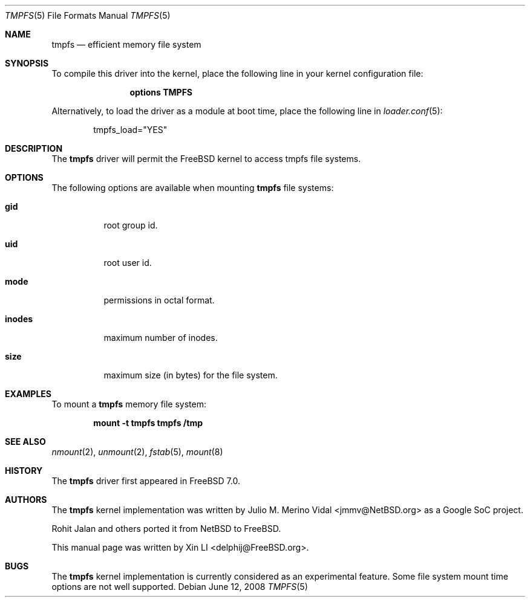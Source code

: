 .\"
.\" Copyright (c) 2007 Xin LI
.\" All rights reserved.
.\"
.\" Redistribution and use in source and binary forms, with or without
.\" modification, are permitted provided that the following conditions
.\" are met:
.\" 1. Redistributions of source code must retain the above copyright
.\"    notice, this list of conditions and the following disclaimer.
.\" 2. Redistributions in binary form must reproduce the above copyright
.\"    notice, this list of conditions and the following disclaimer in the
.\"    documentation and/or other materials provided with the distribution.
.\" 3. The name of the author may not be used to endorse or promote products
.\"    derived from this software without specific prior written permission
.\"
.\" THIS DOCUMENTATION IS PROVIDED BY THE AUTHOR ``AS IS'' AND ANY EXPRESS OR
.\" IMPLIED WARRANTIES, INCLUDING, BUT NOT LIMITED TO, THE IMPLIED WARRANTIES
.\" OF MERCHANTABILITY AND FITNESS FOR A PARTICULAR PURPOSE ARE DISCLAIMED.
.\" IN NO EVENT SHALL THE AUTHOR BE LIABLE FOR ANY DIRECT, INDIRECT,
.\" INCIDENTAL, SPECIAL, EXEMPLARY, OR CONSEQUENTIAL DAMAGES (INCLUDING, BUT
.\" NOT LIMITED TO, PROCUREMENT OF SUBSTITUTE GOODS OR SERVICES; LOSS OF USE,
.\" DATA, OR PROFITS; OR BUSINESS INTERRUPTION) HOWEVER CAUSED AND ON ANY
.\" THEORY OF LIABILITY, WHETHER IN CONTRACT, STRICT LIABILITY, OR TORT
.\" (INCLUDING NEGLIGENCE OR OTHERWISE) ARISING IN ANY WAY OUT OF THE USE OF
.\" THIS SOFTWARE, EVEN IF ADVISED OF THE POSSIBILITY OF SUCH DAMAGE.
.\"
.\" $FreeBSD$
.\"
.Dd June 12, 2008
.Dt TMPFS 5
.Os
.Sh NAME
.Nm tmpfs
.Nd "efficient memory file system"
.Sh SYNOPSIS
To compile this driver into the kernel,
place the following line in your
kernel configuration file:
.Bd -ragged -offset indent
.Cd "options TMPFS"
.Ed
.Pp
Alternatively, to load the driver as a
module at boot time, place the following line in
.Xr loader.conf 5 :
.Bd -literal -offset indent
tmpfs_load="YES"
.Ed
.Sh DESCRIPTION
The
.Nm
driver will permit the
.Fx
kernel to access
.Tn tmpfs
file systems.
.Sh OPTIONS
The following options are available when
mounting
.Nm
file systems:
.Bl -tag -width indent
.It Cm gid
root group id.
.It Cm uid
root user id.
.It Cm mode
permissions in octal format.
.It Cm inodes
maximum number of inodes.
.It Cm size
maximum size (in bytes) for the file system.
.El
.Sh EXAMPLES
To mount a
.Nm
memory file system:
.Pp
.Dl "mount -t tmpfs tmpfs /tmp"
.Sh SEE ALSO
.Xr nmount 2 ,
.Xr unmount 2 ,
.Xr fstab 5 ,
.Xr mount 8
.Sh HISTORY
The
.Nm
driver first appeared in
.Fx 7.0 .
.Sh AUTHORS
.An -nosplit
The
.Nm
kernel implementation was written by
.An Julio M. Merino Vidal Aq jmmv@NetBSD.org
as a Google SoC project.
.Pp
.An Rohit Jalan
and others ported it from
.Nx
to
.Fx .
.Pp
This manual page was written by
.An Xin LI Aq delphij@FreeBSD.org .
.Sh BUGS
The
.Nm
kernel implementation is currently considered as
an experimental feature.
Some file system mount
time options are not well supported.
